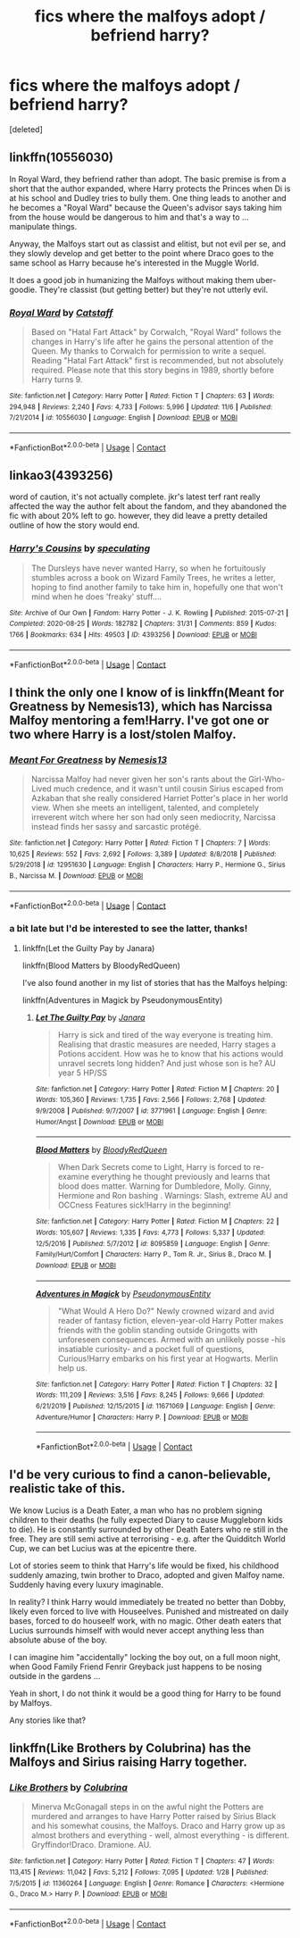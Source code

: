 #+TITLE: fics where the malfoys adopt / befriend harry?

* fics where the malfoys adopt / befriend harry?
:PROPERTIES:
:Score: 0
:DateUnix: 1605237987.0
:DateShort: 2020-Nov-13
:FlairText: Request
:END:
[deleted]


** linkffn(10556030)

In Royal Ward, they befriend rather than adopt. The basic premise is from a short that the author expanded, where Harry protects the Princes when Di is at his school and Dudley tries to bully them. One thing leads to another and he becomes a "Royal Ward" because the Queen's advisor says taking him from the house would be dangerous to him and that's a way to ... manipulate things.

Anyway, the Malfoys start out as classist and elitist, but not evil per se, and they slowly develop and get better to the point where Draco goes to the same school as Harry because he's interested in the Muggle World.

It does a good job in humanizing the Malfoys without making them uber-goodie. They're classist (but getting better) but they're not utterly evil.
:PROPERTIES:
:Author: Cyfric_G
:Score: 2
:DateUnix: 1605238536.0
:DateShort: 2020-Nov-13
:END:

*** [[https://www.fanfiction.net/s/10556030/1/][*/Royal Ward/*]] by [[https://www.fanfiction.net/u/1044031/Catstaff][/Catstaff/]]

#+begin_quote
  Based on "Hatal Fart Attack" by Corwalch, "Royal Ward" follows the changes in Harry's life after he gains the personal attention of the Queen. My thanks to Corwalch for permission to write a sequel. Reading "Hatal Fart Attack" first is recommended, but not absolutely required. Please note that this story begins in 1989, shortly before Harry turns 9.
#+end_quote

^{/Site/:} ^{fanfiction.net} ^{*|*} ^{/Category/:} ^{Harry} ^{Potter} ^{*|*} ^{/Rated/:} ^{Fiction} ^{T} ^{*|*} ^{/Chapters/:} ^{63} ^{*|*} ^{/Words/:} ^{294,948} ^{*|*} ^{/Reviews/:} ^{2,240} ^{*|*} ^{/Favs/:} ^{4,733} ^{*|*} ^{/Follows/:} ^{5,996} ^{*|*} ^{/Updated/:} ^{11/6} ^{*|*} ^{/Published/:} ^{7/21/2014} ^{*|*} ^{/id/:} ^{10556030} ^{*|*} ^{/Language/:} ^{English} ^{*|*} ^{/Download/:} ^{[[http://www.ff2ebook.com/old/ffn-bot/index.php?id=10556030&source=ff&filetype=epub][EPUB]]} ^{or} ^{[[http://www.ff2ebook.com/old/ffn-bot/index.php?id=10556030&source=ff&filetype=mobi][MOBI]]}

--------------

*FanfictionBot*^{2.0.0-beta} | [[https://github.com/FanfictionBot/reddit-ffn-bot/wiki/Usage][Usage]] | [[https://www.reddit.com/message/compose?to=tusing][Contact]]
:PROPERTIES:
:Author: FanfictionBot
:Score: 1
:DateUnix: 1605238557.0
:DateShort: 2020-Nov-13
:END:


** linkao3(4393256)

word of caution, it's not actually complete. jkr's latest terf rant really affected the way the author felt about the fandom, and they abandoned the fic with about 20% left to go. however, they did leave a pretty detailed outline of how the story would end.
:PROPERTIES:
:Author: NotWith10000Men
:Score: 2
:DateUnix: 1605251352.0
:DateShort: 2020-Nov-13
:END:

*** [[https://archiveofourown.org/works/4393256][*/Harry's Cousins/*]] by [[https://www.archiveofourown.org/users/speculating/pseuds/speculating][/speculating/]]

#+begin_quote
  The Dursleys have never wanted Harry, so when he fortuitously stumbles across a book on Wizard Family Trees, he writes a letter, hoping to find another family to take him in, hopefully one that won't mind when he does 'freaky' stuff....
#+end_quote

^{/Site/:} ^{Archive} ^{of} ^{Our} ^{Own} ^{*|*} ^{/Fandom/:} ^{Harry} ^{Potter} ^{-} ^{J.} ^{K.} ^{Rowling} ^{*|*} ^{/Published/:} ^{2015-07-21} ^{*|*} ^{/Completed/:} ^{2020-08-25} ^{*|*} ^{/Words/:} ^{182782} ^{*|*} ^{/Chapters/:} ^{31/31} ^{*|*} ^{/Comments/:} ^{859} ^{*|*} ^{/Kudos/:} ^{1766} ^{*|*} ^{/Bookmarks/:} ^{634} ^{*|*} ^{/Hits/:} ^{49503} ^{*|*} ^{/ID/:} ^{4393256} ^{*|*} ^{/Download/:} ^{[[https://archiveofourown.org/downloads/4393256/Harrys%20Cousins.epub?updated_at=1598399618][EPUB]]} ^{or} ^{[[https://archiveofourown.org/downloads/4393256/Harrys%20Cousins.mobi?updated_at=1598399618][MOBI]]}

--------------

*FanfictionBot*^{2.0.0-beta} | [[https://github.com/FanfictionBot/reddit-ffn-bot/wiki/Usage][Usage]] | [[https://www.reddit.com/message/compose?to=tusing][Contact]]
:PROPERTIES:
:Author: FanfictionBot
:Score: 1
:DateUnix: 1605251377.0
:DateShort: 2020-Nov-13
:END:


** I think the only one I know of is linkffn(Meant for Greatness by Nemesis13), which has Narcissa Malfoy mentoring a fem!Harry. I've got one or two where Harry is a lost/stolen Malfoy.
:PROPERTIES:
:Author: steve_wheeler
:Score: 1
:DateUnix: 1605242343.0
:DateShort: 2020-Nov-13
:END:

*** [[https://www.fanfiction.net/s/12951630/1/][*/Meant For Greatness/*]] by [[https://www.fanfiction.net/u/227409/Nemesis13][/Nemesis13/]]

#+begin_quote
  Narcissa Malfoy had never given her son's rants about the Girl-Who-Lived much credence, and it wasn't until cousin Sirius escaped from Azkaban that she really considered Harriet Potter's place in her world view. When she meets an intelligent, talented, and completely irreverent witch where her son had only seen mediocrity, Narcissa instead finds her sassy and sarcastic protégé.
#+end_quote

^{/Site/:} ^{fanfiction.net} ^{*|*} ^{/Category/:} ^{Harry} ^{Potter} ^{*|*} ^{/Rated/:} ^{Fiction} ^{T} ^{*|*} ^{/Chapters/:} ^{7} ^{*|*} ^{/Words/:} ^{10,625} ^{*|*} ^{/Reviews/:} ^{552} ^{*|*} ^{/Favs/:} ^{2,692} ^{*|*} ^{/Follows/:} ^{3,389} ^{*|*} ^{/Updated/:} ^{8/8/2018} ^{*|*} ^{/Published/:} ^{5/29/2018} ^{*|*} ^{/id/:} ^{12951630} ^{*|*} ^{/Language/:} ^{English} ^{*|*} ^{/Characters/:} ^{Harry} ^{P.,} ^{Hermione} ^{G.,} ^{Sirius} ^{B.,} ^{Narcissa} ^{M.} ^{*|*} ^{/Download/:} ^{[[http://www.ff2ebook.com/old/ffn-bot/index.php?id=12951630&source=ff&filetype=epub][EPUB]]} ^{or} ^{[[http://www.ff2ebook.com/old/ffn-bot/index.php?id=12951630&source=ff&filetype=mobi][MOBI]]}

--------------

*FanfictionBot*^{2.0.0-beta} | [[https://github.com/FanfictionBot/reddit-ffn-bot/wiki/Usage][Usage]] | [[https://www.reddit.com/message/compose?to=tusing][Contact]]
:PROPERTIES:
:Author: FanfictionBot
:Score: 1
:DateUnix: 1605242366.0
:DateShort: 2020-Nov-13
:END:


*** a bit late but I'd be interested to see the latter, thanks!
:PROPERTIES:
:Author: emotionalhaircut
:Score: 1
:DateUnix: 1605383787.0
:DateShort: 2020-Nov-14
:END:

**** linkffn(Let the Guilty Pay by Janara)

linkffn(Blood Matters by BloodyRedQueen)

I've also found another in my list of stories that has the Malfoys helping:

linkffn(Adventures in Magick by PseudonymousEntity)
:PROPERTIES:
:Author: steve_wheeler
:Score: 0
:DateUnix: 1605394992.0
:DateShort: 2020-Nov-15
:END:

***** [[https://www.fanfiction.net/s/3771961/1/][*/Let The Guilty Pay/*]] by [[https://www.fanfiction.net/u/472569/Janara][/Janara/]]

#+begin_quote
  Harry is sick and tired of the way everyone is treating him. Realising that drastic measures are needed, Harry stages a Potions accident. How was he to know that his actions would unravel secrets long hidden? And just whose son is he? AU year 5 HP/SS
#+end_quote

^{/Site/:} ^{fanfiction.net} ^{*|*} ^{/Category/:} ^{Harry} ^{Potter} ^{*|*} ^{/Rated/:} ^{Fiction} ^{M} ^{*|*} ^{/Chapters/:} ^{20} ^{*|*} ^{/Words/:} ^{105,360} ^{*|*} ^{/Reviews/:} ^{1,735} ^{*|*} ^{/Favs/:} ^{2,566} ^{*|*} ^{/Follows/:} ^{2,768} ^{*|*} ^{/Updated/:} ^{9/9/2008} ^{*|*} ^{/Published/:} ^{9/7/2007} ^{*|*} ^{/id/:} ^{3771961} ^{*|*} ^{/Language/:} ^{English} ^{*|*} ^{/Genre/:} ^{Humor/Angst} ^{*|*} ^{/Download/:} ^{[[http://www.ff2ebook.com/old/ffn-bot/index.php?id=3771961&source=ff&filetype=epub][EPUB]]} ^{or} ^{[[http://www.ff2ebook.com/old/ffn-bot/index.php?id=3771961&source=ff&filetype=mobi][MOBI]]}

--------------

[[https://www.fanfiction.net/s/8095859/1/][*/Blood Matters/*]] by [[https://www.fanfiction.net/u/3019938/BloodyRedQueen][/BloodyRedQueen/]]

#+begin_quote
  When Dark Secrets come to Light, Harry is forced to re-examine everything he thought previously and learns that blood does matter. Warning for Dumbledore, Molly. Ginny, Hermione and Ron bashing . Warnings: Slash, extreme AU and OCCness Features sick!Harry in the beginning!
#+end_quote

^{/Site/:} ^{fanfiction.net} ^{*|*} ^{/Category/:} ^{Harry} ^{Potter} ^{*|*} ^{/Rated/:} ^{Fiction} ^{M} ^{*|*} ^{/Chapters/:} ^{22} ^{*|*} ^{/Words/:} ^{105,607} ^{*|*} ^{/Reviews/:} ^{1,335} ^{*|*} ^{/Favs/:} ^{4,773} ^{*|*} ^{/Follows/:} ^{5,337} ^{*|*} ^{/Updated/:} ^{12/5/2016} ^{*|*} ^{/Published/:} ^{5/7/2012} ^{*|*} ^{/id/:} ^{8095859} ^{*|*} ^{/Language/:} ^{English} ^{*|*} ^{/Genre/:} ^{Family/Hurt/Comfort} ^{*|*} ^{/Characters/:} ^{Harry} ^{P.,} ^{Tom} ^{R.} ^{Jr.,} ^{Sirius} ^{B.,} ^{Draco} ^{M.} ^{*|*} ^{/Download/:} ^{[[http://www.ff2ebook.com/old/ffn-bot/index.php?id=8095859&source=ff&filetype=epub][EPUB]]} ^{or} ^{[[http://www.ff2ebook.com/old/ffn-bot/index.php?id=8095859&source=ff&filetype=mobi][MOBI]]}

--------------

[[https://www.fanfiction.net/s/11671069/1/][*/Adventures in Magick/*]] by [[https://www.fanfiction.net/u/5588410/PseudonymousEntity][/PseudonymousEntity/]]

#+begin_quote
  "What Would A Hero Do?" Newly crowned wizard and avid reader of fantasy fiction, eleven-year-old Harry Potter makes friends with the goblin standing outside Gringotts with unforeseen consequences. Armed with an unlikely posse -his insatiable curiosity- and a pocket full of questions, Curious!Harry embarks on his first year at Hogwarts. Merlin help us.
#+end_quote

^{/Site/:} ^{fanfiction.net} ^{*|*} ^{/Category/:} ^{Harry} ^{Potter} ^{*|*} ^{/Rated/:} ^{Fiction} ^{T} ^{*|*} ^{/Chapters/:} ^{32} ^{*|*} ^{/Words/:} ^{111,209} ^{*|*} ^{/Reviews/:} ^{3,516} ^{*|*} ^{/Favs/:} ^{8,245} ^{*|*} ^{/Follows/:} ^{9,666} ^{*|*} ^{/Updated/:} ^{6/21/2019} ^{*|*} ^{/Published/:} ^{12/15/2015} ^{*|*} ^{/id/:} ^{11671069} ^{*|*} ^{/Language/:} ^{English} ^{*|*} ^{/Genre/:} ^{Adventure/Humor} ^{*|*} ^{/Characters/:} ^{Harry} ^{P.} ^{*|*} ^{/Download/:} ^{[[http://www.ff2ebook.com/old/ffn-bot/index.php?id=11671069&source=ff&filetype=epub][EPUB]]} ^{or} ^{[[http://www.ff2ebook.com/old/ffn-bot/index.php?id=11671069&source=ff&filetype=mobi][MOBI]]}

--------------

*FanfictionBot*^{2.0.0-beta} | [[https://github.com/FanfictionBot/reddit-ffn-bot/wiki/Usage][Usage]] | [[https://www.reddit.com/message/compose?to=tusing][Contact]]
:PROPERTIES:
:Author: FanfictionBot
:Score: 1
:DateUnix: 1605395032.0
:DateShort: 2020-Nov-15
:END:


** I'd be very curious to find a canon-believable, realistic take of this.

We know Lucius is a Death Eater, a man who has no problem signing children to their deaths (he fully expected Diary to cause Muggleborn kids to die). He is constantly surrounded by other Death Eaters who re still in the free. They are still semi active at terrorising - e.g. after the Quidditch World Cup, we can bet Lucius was at the epicentre there.

Lot of stories seem to think that Harry's life would be fixed, his childhood suddenly amazing, twin brother to Draco, adopted and given Malfoy name. Suddenly having every luxury imaginable.

In reality? I think Harry would immediately be treated no better than Dobby, likely even forced to live with Houseelves. Punished and mistreated on daily bases, forced to do houseelf work, with no magic. Other death eaters that Lucius surrounds himself with would never accept anything less than absolute abuse of the boy.

I can imagine him "accidentally" locking the boy out, on a full moon night, when Good Family Friend Fenrir Greyback just happens to be nosing outside in the gardens ...

Yeah in short, I do not think it would be a good thing for Harry to be found by Malfoys.

Any stories like that?
:PROPERTIES:
:Author: albeva
:Score: 1
:DateUnix: 1605267299.0
:DateShort: 2020-Nov-13
:END:


** linkffn(Like Brothers by Colubrina) has the Malfoys and Sirius raising Harry together.
:PROPERTIES:
:Author: sailingg
:Score: 0
:DateUnix: 1605251347.0
:DateShort: 2020-Nov-13
:END:

*** [[https://www.fanfiction.net/s/11360264/1/][*/Like Brothers/*]] by [[https://www.fanfiction.net/u/4314892/Colubrina][/Colubrina/]]

#+begin_quote
  Minerva McGonagall steps in on the awful night the Potters are murdered and arranges to have Harry Potter raised by Sirius Black and his somewhat cousins, the Malfoys. Draco and Harry grow up as almost brothers and everything - well, almost everything - is different. Gryffindor!Draco. Dramione. AU.
#+end_quote

^{/Site/:} ^{fanfiction.net} ^{*|*} ^{/Category/:} ^{Harry} ^{Potter} ^{*|*} ^{/Rated/:} ^{Fiction} ^{T} ^{*|*} ^{/Chapters/:} ^{47} ^{*|*} ^{/Words/:} ^{113,415} ^{*|*} ^{/Reviews/:} ^{11,042} ^{*|*} ^{/Favs/:} ^{5,212} ^{*|*} ^{/Follows/:} ^{7,095} ^{*|*} ^{/Updated/:} ^{1/28} ^{*|*} ^{/Published/:} ^{7/5/2015} ^{*|*} ^{/id/:} ^{11360264} ^{*|*} ^{/Language/:} ^{English} ^{*|*} ^{/Genre/:} ^{Romance} ^{*|*} ^{/Characters/:} ^{<Hermione} ^{G.,} ^{Draco} ^{M.>} ^{Harry} ^{P.} ^{*|*} ^{/Download/:} ^{[[http://www.ff2ebook.com/old/ffn-bot/index.php?id=11360264&source=ff&filetype=epub][EPUB]]} ^{or} ^{[[http://www.ff2ebook.com/old/ffn-bot/index.php?id=11360264&source=ff&filetype=mobi][MOBI]]}

--------------

*FanfictionBot*^{2.0.0-beta} | [[https://github.com/FanfictionBot/reddit-ffn-bot/wiki/Usage][Usage]] | [[https://www.reddit.com/message/compose?to=tusing][Contact]]
:PROPERTIES:
:Author: FanfictionBot
:Score: 1
:DateUnix: 1605251373.0
:DateShort: 2020-Nov-13
:END:
